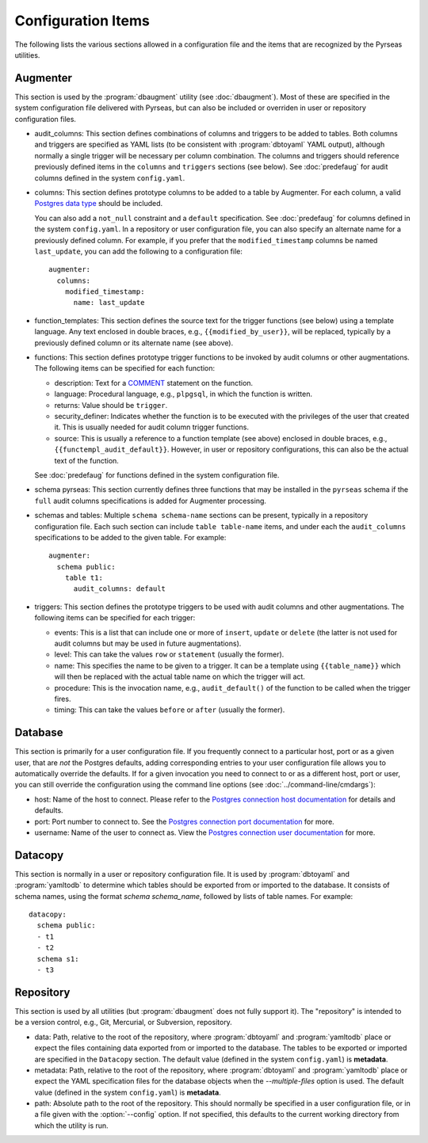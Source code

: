 Configuration Items
===================

The following lists the various sections allowed in a configuration
file and the items that are recognized by the Pyrseas utilities.

Augmenter
---------

This section is used by the :program:`dbaugment` utility (see
:doc:`dbaugment`).  Most of these are specified in the system
configuration file delivered with Pyrseas, but can also be included or
overriden in user or repository configuration files.

- audit_columns: This section defines combinations of columns and
  triggers to be added to tables.  Both columns and triggers are
  specified as YAML lists (to be consistent with :program:`dbtoyaml`
  YAML output), although normally a single trigger will be necessary
  per column combination.  The columns and triggers should reference
  previously defined items in the ``columns`` and ``triggers``
  sections (see below).  See :doc:`predefaug` for audit columns
  defined in the system ``config.yaml``.

- columns: This section defines prototype columns to be added to a
  table by Augmenter.  For each column, a valid `Postgres data type
  <https://www.postgresql.org/docs/current/static/datatype.html>`_
  should be included.

  You can also add a ``not_null`` constraint and a ``default``
  specification.  See :doc:`predefaug` for columns defined in the
  system ``config.yaml``.  In a repository or user configuration file,
  you can also specify an alternate name for a previously defined
  column.  For example, if you prefer that the ``modified_timestamp``
  columns be named ``last_update``, you can add the following to a
  configuration file::

   augmenter:
     columns:
       modified_timestamp:
         name: last_update

- function_templates: This section defines the source text for the
  trigger functions (see below) using a template language. Any text
  enclosed in double braces, e.g., ``{{modified_by_user}}``, will be
  replaced, typically by a previously defined column or its alternate
  name (see above).

- functions: This section defines prototype trigger functions to be
  invoked by audit columns or other augmentations.  The following
  items can be specified for each function:

  - description: Text for a `COMMENT
    <https://www.postgresql.org/docs/current/static/sql-comment.html>`_
    statement on the function.

  - language: Procedural language, e.g., ``plpgsql``, in which the
    function is written.

  - returns: Value should be ``trigger``.

  - security_definer: Indicates whether the function is to be executed
    with the privileges of the user that created it.  This is usually
    needed for audit column trigger functions.

  - source: This is usually a reference to a function template (see
    above) enclosed in double braces, e.g.,
    ``{{functempl_audit_default}}``.  However, in user or repository
    configurations, this can also be the actual text of the function.

  See :doc:`predefaug` for functions defined in the system
  configuration file.

- schema pyrseas: This section currently defines three functions that
  may be installed in the ``pyrseas`` schema if the ``full`` audit
  columns specifications is added for Augmenter processing.

- schemas and tables: Multiple ``schema schema-name`` sections can be
  present, typically in a repository configuration file.  Each such
  section can include ``table table-name`` items, and under each the
  ``audit_columns`` specifications to be added to the given table.
  For example::

   augmenter:
     schema public:
       table t1:
         audit_columns: default

- triggers: This section defines the prototype triggers to be used
  with audit columns and other augmentations.  The following items can
  be specified for each trigger:

  - events: This is a list that can include one or more of ``insert``,
    ``update`` or ``delete`` (the latter is not used for audit columns
    but may be used in future augmentations).

  - level: This can take the values ``row`` or ``statement`` (usually
    the former).

  - name: This specifies the name to be given to a trigger.  It can be
    a template using ``{{table_name}}`` which will then be replaced
    with the actual table name on which the trigger will act.

  - procedure: This is the invocation name, e.g., ``audit_default()``
    of the function to be called when the trigger fires.

  - timing: This can take the values ``before`` or ``after`` (usually
    the former).

Database
--------

This section is primarily for a user configuration file.  If you
frequently connect to a particular host, port or as a given user, that
are *not* the Postgres defaults, adding corresponding entries to your
user configuration file allows you to automatically override the
defaults.  If for a given invocation you need to connect to or as a
different host, port or user, you can still override the configuration
using the command line options (see :doc:`../command-line/cmdargs`):

- host: Name of the host to connect. Please refer to the `Postgres
  connection host documentation
  <https://www.postgresql.org/docs/current/static/libpq-connect.html#LIBPQ-CONNECT-HOST>`_
  for details and defaults.

- port: Port number to connect to.  See the `Postgres connection port
  documentation
  <https://www.postgresql.org/docs/current/static/libpq-connect.html#LIBPQ-CONNECT-PORT>`_
  for more.

- username: Name of the user to connect as.  View the `Postgres
  connection user documentation
  <https://www.postgresql.org/docs/current/static/libpq-connect.html#LIBPQ-CONNECT-USER>`_
  for more.

Datacopy
--------

This section is normally in a user or repository configuration file.
It is used by :program:`dbtoyaml` and :program:`yamltodb` to determine
which tables should be exported from or imported to the database.  It
consists of schema names, using the format `schema schema_name`,
followed by lists of table names.  For example::

 datacopy:
   schema public:
   - t1
   - t2
   schema s1:
   - t3

Repository
----------

This section is used by all utilities (but :program:`dbaugment` does
not fully support it).  The "repository" is intended to be a version
control, e.g., Git, Mercurial, or Subversion, repository.

- data: Path, relative to the root of the repository, where
  :program:`dbtoyaml` and :program:`yamltodb` place or expect the
  files containing data exported from or imported to the database. The
  tables to be exported or imported are specified in the ``Datacopy``
  section.  The default value (defined in the system ``config.yaml``)
  is **metadata**.

- metadata: Path, relative to the root of the repository, where
  :program:`dbtoyaml` and :program:`yamltodb` place or expect the YAML
  specification files for the database objects when the
  `--multiple-files` option is used.  The default value (defined
  in the system ``config.yaml``) is **metadata**.

- path: Absolute path to the root of the repository.  This should
  normally be specified in a user configuration file, or in a file
  given with the :option:`--config` option.  If not specified, this
  defaults to the current working directory from which the utility is
  run.
